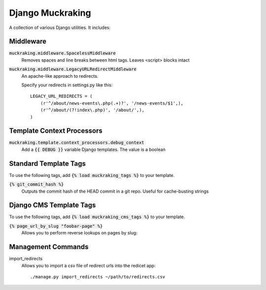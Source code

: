 Django Muckraking
=================

A collection of various Django utilities. It includes:


Middleware
----------

:code:`muckraking.middleware.SpacelessMiddleware`
    Removes spaces and line breaks between html tags. Leaves <script> blocks intact


:code:`muckraking.middleware.LegacyURLRedirectMiddleware`
    An apache-like approach to redirects.

    Specify your redirects in settings.py like this::

        LEGACY_URL_REDIRECTS = (
            (r'^/about/news-events\.php(.+)?', '/news-events/$1',),
            (r'^/about/(?!index\.php)', '/about/',),
        )


Template Context Processors
---------------------------

:code:`muckraking.template.context_processors.debug_context`
    Add a :code:`{{ DEBUG }}` variable Django templates. The value is a boolean


Standard Template Tags
----------------------

To use the following tags, add :code:`{% load muckraking_tags %}` to your template.

:code:`{% git_commit_hash %}`
    Outputs the commit hash of the HEAD commit in a git repo. Useful for cache-busting strings


Django CMS Template Tags
------------------------

To use the following tags, add :code:`{% load muckraking_cms_tags %}` to your template.

:code:`{% page_url_by_slug "foobar-page" %}`
    Allows you to perform reverse lookups on pages by slug::


Management Commands
-------------------

import_redirects
    Allows you to import a csv file of redirect urls into the redicet app::

    ./manage.py import_redirects ~/path/to/redirects.csv




